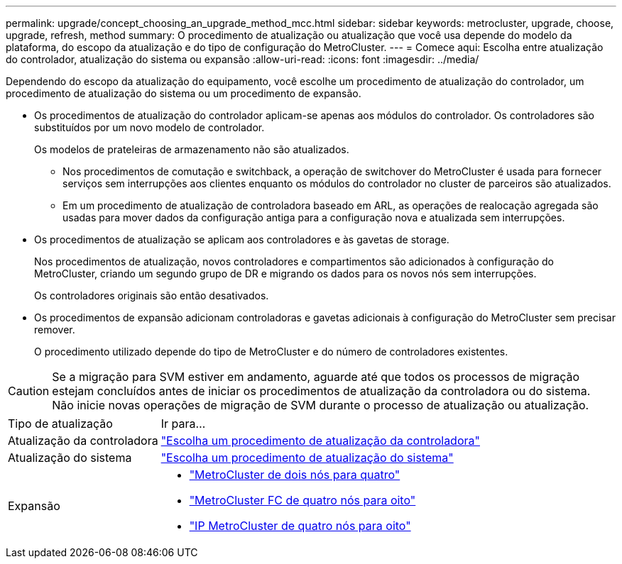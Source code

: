 ---
permalink: upgrade/concept_choosing_an_upgrade_method_mcc.html 
sidebar: sidebar 
keywords: metrocluster, upgrade, choose, upgrade, refresh, method 
summary: O procedimento de atualização ou atualização que você usa depende do modelo da plataforma, do escopo da atualização e do tipo de configuração do MetroCluster. 
---
= Comece aqui: Escolha entre atualização do controlador, atualização do sistema ou expansão
:allow-uri-read: 
:icons: font
:imagesdir: ../media/


[role="lead"]
Dependendo do escopo da atualização do equipamento, você escolhe um procedimento de atualização do controlador, um procedimento de atualização do sistema ou um procedimento de expansão.

* Os procedimentos de atualização do controlador aplicam-se apenas aos módulos do controlador. Os controladores são substituídos por um novo modelo de controlador.
+
Os modelos de prateleiras de armazenamento não são atualizados.

+
** Nos procedimentos de comutação e switchback, a operação de switchover do MetroCluster é usada para fornecer serviços sem interrupções aos clientes enquanto os módulos do controlador no cluster de parceiros são atualizados.
** Em um procedimento de atualização de controladora baseado em ARL, as operações de realocação agregada são usadas para mover dados da configuração antiga para a configuração nova e atualizada sem interrupções.


* Os procedimentos de atualização se aplicam aos controladores e às gavetas de storage.
+
Nos procedimentos de atualização, novos controladores e compartimentos são adicionados à configuração do MetroCluster, criando um segundo grupo de DR e migrando os dados para os novos nós sem interrupções.

+
Os controladores originais são então desativados.

* Os procedimentos de expansão adicionam controladoras e gavetas adicionais à configuração do MetroCluster sem precisar remover.
+
O procedimento utilizado depende do tipo de MetroCluster e do número de controladores existentes.




CAUTION: Se a migração para SVM estiver em andamento, aguarde até que todos os processos de migração estejam concluídos antes de iniciar os procedimentos de atualização da controladora ou do sistema. Não inicie novas operações de migração de SVM durante o processo de atualização ou atualização.

[cols="2,5"]
|===


| Tipo de atualização | Ir para... 


 a| 
Atualização da controladora
 a| 
link:../upgrade/concept_choosing_controller_upgrade_mcc.html["Escolha um procedimento de atualização da controladora"]



 a| 
Atualização do sistema
 a| 
link:../upgrade/concept_choosing_tech_refresh_mcc.html["Escolha um procedimento de atualização do sistema"]



 a| 
Expansão
 a| 
* link:../upgrade/task_expand_a_two_node_mcc_fc_configuration_to_a_four_node_fc_configuration_supertask.html["MetroCluster de dois nós para quatro"]
* link:../upgrade/task_expand_a_four_node_mcc_fc_configuration_to_an_eight_node_configuration.html["MetroCluster FC de quatro nós para oito"]
* link:../upgrade/task_expand_a_four_node_mcc_ip_configuration.html["IP MetroCluster de quatro nós para oito"]


|===